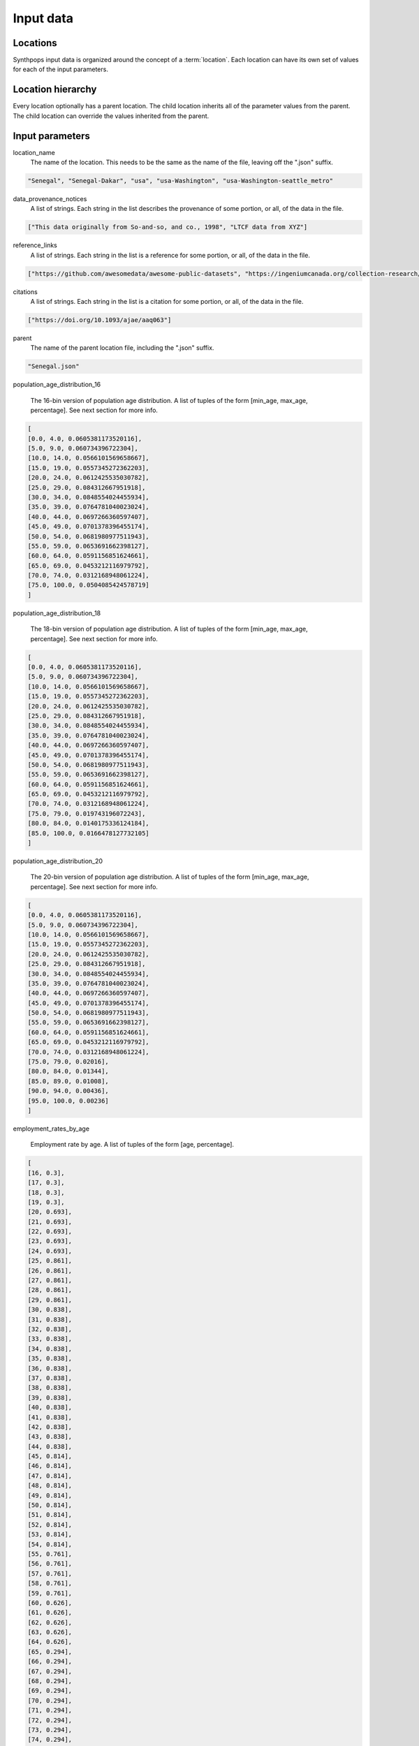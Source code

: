 =======================
Input data
=======================

Locations
=======================
Synthpops input data is organized around the concept of a :term:`location`. Each location can have its
own set of values for each of the input parameters.


Location hierarchy
=======================
Every location optionally has a parent location. The child location inherits all of the parameter values
from the parent. The child location can override the values inherited from the parent.


Input parameters
=======================

location_name
     The name of the location. This needs to be the same as the name of the file, leaving off the ".json" suffix.

.. code-block::

    "Senegal", "Senegal-Dakar", "usa", "usa-Washington", "usa-Washington-seattle_metro"

data_provenance_notices
    A list of strings. Each string in the list describes the provenance of some portion, or all, of the
    data in the file.

.. code-block::

    ["This data originally from So-and-so, and co., 1998", "LTCF data from XYZ"]

reference_links
    A list of strings. Each string in the list is a reference for some portion, or all, of the data in the file.

.. code-block::

    ["https://github.com/awesomedata/awesome-public-datasets", "https://ingeniumcanada.org/collection-research/open-data"]

citations
    A list of strings. Each string in the list is a citation for some portion, or all, of the data in the file.

.. code-block::

    ["https://doi.org/10.1093/ajae/aaq063"]

parent
    The name of the parent location file, including the ".json" suffix.

.. code-block::

    "Senegal.json"

population_age_distribution_16

    The 16-bin version of population age distribution. A list of tuples of the form [min_age, max_age, percentage].
    See next section for more info.

.. code-block::

    [
    [0.0, 4.0, 0.0605381173520116],
    [5.0, 9.0, 0.060734396722304],
    [10.0, 14.0, 0.0566101569658667],
    [15.0, 19.0, 0.0557345272362203],
    [20.0, 24.0, 0.0612425535030782],
    [25.0, 29.0, 0.084312667951918],
    [30.0, 34.0, 0.0848554024455934],
    [35.0, 39.0, 0.0764781040023024],
    [40.0, 44.0, 0.0697266360597407],
    [45.0, 49.0, 0.0701378396455174],
    [50.0, 54.0, 0.0681980977511943],
    [55.0, 59.0, 0.0653691662398127],
    [60.0, 64.0, 0.0591156851624661],
    [65.0, 69.0, 0.0453212116979792],
    [70.0, 74.0, 0.0312168948061224],
    [75.0, 100.0, 0.0504085424578719]
    ]

population_age_distribution_18

    The 18-bin version of population age distribution. A list of tuples of the form [min_age, max_age, percentage].
    See next section for more info.

.. code-block::

    [
    [0.0, 4.0, 0.0605381173520116],
    [5.0, 9.0, 0.060734396722304],
    [10.0, 14.0, 0.0566101569658667],
    [15.0, 19.0, 0.0557345272362203],
    [20.0, 24.0, 0.0612425535030782],
    [25.0, 29.0, 0.084312667951918],
    [30.0, 34.0, 0.0848554024455934],
    [35.0, 39.0, 0.0764781040023024],
    [40.0, 44.0, 0.0697266360597407],
    [45.0, 49.0, 0.0701378396455174],
    [50.0, 54.0, 0.0681980977511943],
    [55.0, 59.0, 0.0653691662398127],
    [60.0, 64.0, 0.0591156851624661],
    [65.0, 69.0, 0.0453212116979792],
    [70.0, 74.0, 0.0312168948061224],
    [75.0, 79.0, 0.019743196072243],
    [80.0, 84.0, 0.0140175336124184],
    [85.0, 100.0, 0.0166478127732105]
    ]

population_age_distribution_20

    The 20-bin version of population age distribution. A list of tuples of the form [min_age, max_age, percentage].
    See next section for more info.

.. code-block::

    [
    [0.0, 4.0, 0.0605381173520116],
    [5.0, 9.0, 0.060734396722304],
    [10.0, 14.0, 0.0566101569658667],
    [15.0, 19.0, 0.0557345272362203],
    [20.0, 24.0, 0.0612425535030782],
    [25.0, 29.0, 0.084312667951918],
    [30.0, 34.0, 0.0848554024455934],
    [35.0, 39.0, 0.0764781040023024],
    [40.0, 44.0, 0.0697266360597407],
    [45.0, 49.0, 0.0701378396455174],
    [50.0, 54.0, 0.0681980977511943],
    [55.0, 59.0, 0.0653691662398127],
    [60.0, 64.0, 0.0591156851624661],
    [65.0, 69.0, 0.0453212116979792],
    [70.0, 74.0, 0.0312168948061224],
    [75.0, 79.0, 0.02016],
    [80.0, 84.0, 0.01344],
    [85.0, 89.0, 0.01008],
    [90.0, 94.0, 0.00436],
    [95.0, 100.0, 0.00236]
    ]

employment_rates_by_age

    Employment rate by age. A list of tuples of the form [age, percentage].

.. code-block::

    [
    [16, 0.3],
    [17, 0.3],
    [18, 0.3],
    [19, 0.3],
    [20, 0.693],
    [21, 0.693],
    [22, 0.693],
    [23, 0.693],
    [24, 0.693],
    [25, 0.861],
    [26, 0.861],
    [27, 0.861],
    [28, 0.861],
    [29, 0.861],
    [30, 0.838],
    [31, 0.838],
    [32, 0.838],
    [33, 0.838],
    [34, 0.838],
    [35, 0.838],
    [36, 0.838],
    [37, 0.838],
    [38, 0.838],
    [39, 0.838],
    [40, 0.838],
    [41, 0.838],
    [42, 0.838],
    [43, 0.838],
    [44, 0.838],
    [45, 0.814],
    [46, 0.814],
    [47, 0.814],
    [48, 0.814],
    [49, 0.814],
    [50, 0.814],
    [51, 0.814],
    [52, 0.814],
    [53, 0.814],
    [54, 0.814],
    [55, 0.761],
    [56, 0.761],
    [57, 0.761],
    [58, 0.761],
    [59, 0.761],
    [60, 0.626],
    [61, 0.626],
    [62, 0.626],
    [63, 0.626],
    [64, 0.626],
    [65, 0.294],
    [66, 0.294],
    [67, 0.294],
    [68, 0.294],
    [69, 0.294],
    [70, 0.294],
    [71, 0.294],
    [72, 0.294],
    [73, 0.294],
    [74, 0.294],
    [75, 0.061],
    [76, 0.061],
    [77, 0.061],
    [78, 0.061],
    [79, 0.061],
    [80, 0.061],
    [81, 0.061],
    [82, 0.061],
    [83, 0.061],
    [84, 0.061],
    [85, 0.061],
    [86, 0.061],
    [87, 0.061],
    [88, 0.061],
    [89, 0.061],
    [90, 0.061],
    [91, 0.061],
    [92, 0.061],
    [93, 0.061],
    [94, 0.061],
    [95, 0.061],
    [96, 0.061],
    [97, 0.061],
    [98, 0.061],
    [99, 0.061],
    [100, 0.061]
    ]

enrollment_rates_by_age

    School enrollment rate by age. A list of tuples of the form [age, percentage].

.. code-block::

    [
    [0, 0.0],
    [1, 0.0],
    [2, 0.0],
    [3, 0.529],
    [4, 0.529],
    [5, 0.95],
    [6, 0.95],
    [7, 0.95],
    [8, 0.95],
    [9, 0.95],
    [10, 0.987],
    [11, 0.987],
    [12, 0.987],
    [13, 0.987],
    [14, 0.987],
    [15, 0.977],
    [16, 0.977],
    [17, 0.977],
    [18, 0.793],
    [19, 0.793],
    [20, 0.409],
    [21, 0.409],
    [22, 0.409],
    [23, 0.409],
    [24, 0.409],
    [25, 0.113],
    [26, 0.113],
    [27, 0.113],
    [28, 0.113],
    [29, 0.113],
    [30, 0.113],
    [31, 0.113],
    [32, 0.113],
    [33, 0.113],
    [34, 0.113],
    [35, 0.027],
    [36, 0.027],
    [37, 0.027],
    [38, 0.027],
    [39, 0.027],
    [40, 0.027],
    [41, 0.027],
    [42, 0.027],
    [43, 0.027],
    [44, 0.027],
    [45, 0.027],
    [46, 0.027],
    [47, 0.027],
    [48, 0.027],
    [49, 0.027],
    [50, 0.027],
    [51, 0.0],
    [52, 0.0],
    [53, 0.0],
    [54, 0.0],
    [55, 0.0],
    [56, 0.0],
    [57, 0.0],
    [58, 0.0],
    [59, 0.0],
    [60, 0.0],
    [61, 0.0],
    [62, 0.0],
    [63, 0.0],
    [64, 0.0],
    [65, 0.0],
    [66, 0.0],
    [67, 0.0],
    [68, 0.0],
    [69, 0.0],
    [70, 0.0],
    [71, 0.0],
    [72, 0.0],
    [73, 0.0],
    [74, 0.0],
    [75, 0.0],
    [76, 0.0],
    [77, 0.0],
    [78, 0.0],
    [79, 0.0],
    [80, 0.0],
    [81, 0.0],
    [82, 0.0],
    [83, 0.0],
    [84, 0.0],
    [85, 0.0],
    [86, 0.0],
    [87, 0.0],
    [88, 0.0],
    [89, 0.0],
    [90, 0.0],
    [91, 0.0],
    [92, 0.0],
    [93, 0.0],
    [94, 0.0],
    [95, 0.0],
    [96, 0.0],
    [97, 0.0],
    [98, 0.0],
    [99, 0.0],
    [100, 0.0]
    ]

household_head_age_brackets

    Age brackets for household head age distribution. A list of tuples of the form [age_min, age_max].

.. code-block::

    [
    [15.0, 19.0],
    [20.0, 24.0],
    [25.0, 29.0],
    [30.0, 34.0],
    [35.0, 39.0],
    [40.0, 44.0],
    [45.0, 49.0],
    [50.0, 54.0],
    [55.0, 59.0],
    [60.0, 64.0],
    [65.0, 69.0],
    [70.0, 74.0],
    [75.0, 79.0],
    [80.0, 100.0]
    ]

household_head_age_distribution_by_family_size

    A table providing the distribution of household head age, as a function of family size. Each row in this table specifies the distribution for a given family size. The family size is the first entry in the row.
    The remaining entries are, for each household head age bracket (see last table entry), the number of households.

.. code-block::

    [
    [1, 1.0, 1.0, 1.0, 1.0, 1.0, 1.0, 1.0, 1.0, 1.0, 1.0, 1.0],
    [2, 163.0, 999.0, 2316.0, 2230.0, 1880.0, 1856.0, 2390.0, 3118.0, 9528.0, 9345.0, 5584.0],
    [3, 115.0, 757.0, 1545.0, 1907.0, 2066.0, 1811.0, 2028.0, 2175.0, 3311.0, 1587.0, 588.0],
    [4, 135.0, 442.0, 1029.0, 1951.0, 2670.0, 2547.0, 2368.0, 1695.0, 1763.0, 520.0, 221.0],
    [5, 61.0, 172.0, 394.0, 905.0, 1429.0, 1232.0, 969.0, 683.0, 623.0, 235.0, 94.0],
    [6, 25.0, 81.0, 153.0, 352.0, 511.0, 459.0, 372.0, 280.0, 280.0, 113.0, 49.0],
    [7, 24.0, 33.0, 63.0, 144.0, 279.0, 242.0, 219.0, 115.0, 157.0, 80.0, 16.0],
    [8, 0.0, 0.0, 0.0, 0.0, 0.0, 0.0, 0.0, 0.0, 0.0, 0.0, 0.0]
    ]

household_size_distribution

    Specifies the distribution of household sizes. A list of tuples of the form [household_size, percentage].

.. code-block::

    [
    [1, 0.2802338920169473],
    [2, 0.3425558454571084],
    [3, 0.154678770225653],
    [4, 0.1261686577488611],
    [5, 0.0589023321064863],
    [6, 0.0228368983653579],
    [7, 0.0146236040795857]
    ]

ltcf_resident_to_staff_ratio_distribution

    Specifies the distribution of the ratio of long term care facility residents to staff. A list of tuples of the form [ratio_low, ratio_high, percentage].

.. code-block::

    [
    [1.0, 1.0, 0.0],
    [2.0, 2.0, 0.0],
    [3.0, 3.0, 0.0],
    [4.0, 4.0, 0.0],
    [5.0, 5.0, 0.0],
    [6.0, 6.0, 0.0227272727272727],
    [7.0, 7.0, 0.1136363636363636],
    [8.0, 8.0, 0.1136363636363636],
    [9.0, 9.0, 0.25],
    [10.0, 10.0, 0.1590909090909091],
    [11.0, 11.0, 0.1363636363636363],
    [12.0, 12.0, 0.0227272727272727],
    [13.0, 13.0, 0.0909090909090909],
    [14.0, 14.0, 0.0909090909090909]
    ]

ltcf_num_residents_distribution

    Specifies the distribution of number of long term care facility residents in a facility. A list of tuples of the form [num_low, num_high, percentage].

.. code-block::

    [
    [0.0, 19.0, 0.0],
    [20.0, 39.0, 0.0895522388059701],
    [40.0, 59.0, 0.1343283582089552],
    [60.0, 79.0, 0.1343283582089552],
    [80.0, 99.0, 0.1940298507462686],
    [100.0, 119.0, 0.1044776119402985],
    [120.0, 139.0, 0.1194029850746268],
    [140.0, 159.0, 0.0597014925373134],
    [160.0, 179.0, 0.0149253731343283],
    [180.0, 199.0, 0.0],
    [200.0, 219.0, 0.0149253731343283],
    [220.0, 239.0, 0.0149253731343283],
    [240.0, 259.0, 0.0],
    [260.0, 279.0, 0.0298507462686567],
    [280.0, 299.0, 0.0],
    [300.0, 319.0, 0.0298507462686567],
    [320.0, 339.0, 0.0149253731343283],
    [340.0, 359.0, 0.0],
    [360.0, 379.0, 0.0],
    [380.0, 399.0, 0.0],
    [400.0, 419.0, 0.0],
    [420.0, 439.0, 0.0149253731343283],
    [440.0, 459.0, 0.0149253731343283],
    [460.0, 479.0, 0.0],
    [480.0, 499.0, 0.0],
    [500.0, 519.0, 0.0],
    [520.0, 539.0, 0.0149253731343283],
    [540.0, 559.0, 0.0],
    [560.0, 579.0, 0.0],
    [580.0, 599.0, 0.0],
    [600.0, 619.0, 0.0],
    [620.0, 639.0, 0.0],
    [640.0, 659.0, 0.0],
    [660.0, 679.0, 0.0],
    [680.0, 699.0, 0.0]
    ]

ltcf_num_staff_distribution

Specifies the distribution of number of long term care facility staff in a facility. A list of tuples of the form [num_low, num_high, percentage].

.. code-block::

    [
    [0,19,0.014925373134328358],
    [20,39,0.07462686567164178],
    [40,59,0.14925373134328357],
    [60,79,0.1044776119402985],
    [80,99,0.11940298507462686],
    [100,119,0.1044776119402985],
    [120,139,0.07462686567164178],
    [140,159,0.11940298507462686],
    [160,179,0.04477611940298507],
    [180,199,0.029850746268656716],
    [200,219,0.029850746268656716],
    [220,239,0.0],
    [240,259,0.0],
    [260,279,0.04477611940298507],
    [280,299,0.0],
    [300,319,0.05970149253731343],
    [320,339,0.0],
    [340,359,0.0],
    [360,379,0.0],
    [380,399,0.0],
    [400,419,0.0],
    [420,439,0.0],
    [440,459,0.0],
    [460,479,0.014925373134328358],
    [480,499,0.0],
    [500,519,0.0],
    [520,539,0.0],
    [540,559,0.0],
    [560,579,0.0],
    [580,599,0.0],
    [600,619,0.0],
    [620,639,0.0],
    [640,659,0.014925373134328358],
    [660,679,0.0],
    [680,699,0.0]
    ]

ltcf_use_rate_distribution

    Specifies the distribution of percentage of population of a given age that uses long term care facilities. A list of tuples of the form [age, percentage].

.. code-block::

    [
    [0.0, 0.0],
    [1.0, 0.0],
    [2.0, 0.0],
    [3.0, 0.0],
    [4.0, 0.0],
    [5.0, 0.0],
    [6.0, 0.0],
    [7.0, 0.0],
    [8.0, 0.0],
    [9.0, 0.0],
    [10.0, 0.0],
    [11.0, 0.0],
    [12.0, 0.0],
    [13.0, 0.0],
    [14.0, 0.0],
    [15.0, 0.0],
    [16.0, 0.0],
    [17.0, 0.0],
    [18.0, 0.0],
    [19.0, 0.0],
    [20.0, 0.0],
    [21.0, 0.0],
    [22.0, 0.0],
    [23.0, 0.0],
    [24.0, 0.0],
    [25.0, 0.0],
    [26.0, 0.0],
    [27.0, 0.0],
    [28.0, 0.0],
    [29.0, 0.0],
    [30.0, 0.0],
    [31.0, 0.0],
    [32.0, 0.0],
    [33.0, 0.0],
    [34.0, 0.0],
    [35.0, 0.0],
    [36.0, 0.0],
    [37.0, 0.0],
    [38.0, 0.0],
    [39.0, 0.0],
    [40.0, 0.0],
    [41.0, 0.0],
    [42.0, 0.0],
    [43.0, 0.0],
    [44.0, 0.0],
    [45.0, 0.0],
    [46.0, 0.0],
    [47.0, 0.0],
    [48.0, 0.0],
    [49.0, 0.0],
    [50.0, 0.0],
    [51.0, 0.0],
    [52.0, 0.0],
    [53.0, 0.0],
    [54.0, 0.0],
    [55.0, 0.0],
    [56.0, 0.0],
    [57.0, 0.0],
    [58.0, 0.0],
    [59.0, 0.0],
    [60.0, 0.01014726],
    [61.0, 0.01014726],
    [62.0, 0.01014726],
    [63.0, 0.01014726],
    [64.0, 0.01014726],
    [65.0, 0.00992606],
    [66.0, 0.00992606],
    [67.0, 0.00992606],
    [68.0, 0.00992606],
    [69.0, 0.00992606],
    [70.0, 0.00992606],
    [71.0, 0.00992606],
    [72.0, 0.00992606],
    [73.0, 0.00992606],
    [74.0, 0.00992606],
    [75.0, 0.06078108],
    [76.0, 0.06078108],
    [77.0, 0.06078108],
    [78.0, 0.06078108],
    [79.0, 0.06078108],
    [80.0, 0.06078108],
    [81.0, 0.06078108],
    [82.0, 0.06078108],
    [83.0, 0.06078108],
    [84.0, 0.06078108],
    [85.0, 0.18420189],
    [86.0, 0.18420189],
    [87.0, 0.18420189],
    [88.0, 0.18420189],
    [89.0, 0.18420189],
    [90.0, 0.18420189],
    [91.0, 0.18420189],
    [92.0, 0.18420189],
    [93.0, 0.18420189],
    [94.0, 0.18420189],
    [95.0, 0.18420189],
    [96.0, 0.18420189],
    [97.0, 0.18420189],
    [98.0, 0.18420189],
    [99.0, 0.18420189],
    [100.0, 0.18420189]
    ]

school_size_brackets

    Specifies the school size (number of students) brackets associated with the school size distribution data. A list of tuples of the form [school_size_low, school_size_hi].

.. code-block::

    [
    [20.0, 50.0],
    [51.0, 100.0],
    [101.0, 300.0],
    [301.0, 500.0],
    [501.0, 700.0],
    [701.0, 900.0],
    [901.0, 1100.0],
    [1101.0, 1300.0],
    [1301.0, 1500.0],
    [1501.0, 1700.0],
    [1701.0, 1900.0],
    [1901.0, 2100.0],
    [2101.0, 2300.0],
    [2301.0, 2700.0]
    ]

school_size_distribution

    Specifies the percentage of schools for each school_size_bracket (see last table entry). A list of percentages, one for each entry in school_size_brackets.

.. code-block::

    [0.02752293577981651, 0.009174311926605502, 0.20183486238532117, 0.39449541284403683, 0.19266055045871566, 0.045871559633027505, 0.05504587155963302, 0.036697247706422007, 0.009174311926605502, 0.0, 0.02752293577981651, 0.0, 0.0, 0.0]

school_size_distribution_by_type

    Specifies the percentage of schools for each school_size_bracket, broken out by school type. A list of json objects with two keys 'school_type', and 'size_distribution'. The 'school_type" entry is a string. The 'size_distribution' entry is a list of percentages, one for each entry in school_size_brackets.

.. code-block::

    [{
    "school_type": "ms",
    "size_distribution": [0.0, 0.0, 0.0, 0.0, 0.4166666666666667, 0.16666666666666666, 0.3333333333333333, 0.08333333333333333, 0.0, 0.0, 0.0, 0.0, 0.0, 0.0]
    }, {
    "school_type": "hs",
    "size_distribution": [0.06666666666666667, 0.06666666666666667, 0.13333333333333333, 0.0, 0.06666666666666667, 0.06666666666666667, 0.13333333333333333, 0.2, 0.06666666666666667, 0.0, 0.2, 0.0, 0.0, 0.0]
    }, {
    "school_type": "uv",
    "size_distribution": [0.10720338983050849, 0.06059322033898306, 0.15974576271186441, 0.27796610169491537, 0.22754237288135598, 0.07754237288135594, 0.024152542372881364, 0.016525423728813562, 0.013135593220338982, 0.013135593220338982, 0.01016949152542373, 0.006355932203389832, 0.0046610169491525435, 0.0012711864406779662]
    }, {
    "school_type": "pk",
    "size_distribution": [0.0, 0.0, 0.22580645161290322, 0.6129032258064516, 0.16129032258064516, 0.0, 0.0, 0.0, 0.0, 0.0, 0.0, 0.0, 0.0, 0.0]
    }, {
    "school_type": "es",
    "size_distribution": [0.0, 0.0, 0.22580645161290322, 0.6129032258064516, 0.16129032258064516, 0.0, 0.0, 0.0, 0.0, 0.0, 0.0, 0.0, 0.0, 0.0]
    }]

school_types_by_age

    Specifies the age ranges for each school type.

.. code-block::

    [{
    "school_type": "pk",
    "age_range": [3.0, 5.0]
    }, {
    "school_type": "es",
    "age_range": [6.0, 10.0]
    }, {
    "school_type": "ms",
    "age_range": [11.0, 13.0]
    }, {
    "school_type": "hs",
    "age_range": [14.0, 17.0]
    }, {
    "school_type": "uv",
    "age_range": [18.0, 100.0]
    }]

workplace_size_counts_by_num_personnel

    Specifies the count of workplaces broken down by number of workplace personnel.

.. code-block::

    [
    [1.0, 4.0, 60050.0],
    [5.0, 9.0, 19002.0],
    [10.0, 19.0, 13625.0],
    [20.0, 49.0, 9462.0],
    [50.0, 99.0, 3190.0],
    [100.0, 249.0, 1802.0],
    [250.0, 499.0, 486.0],
    [500.0, 999.0, 157.0],
    [1000.0, 1999.0, 109.0]
    ]

16-, 18-, and 20-bin versions of population age distributions.
=================================================================
TODO description of why different bincount versions of this, and how they are used differently.


Location File Format
=======================

.. code-block::

   todo


Example Input File
=======================

.. code-block::

   todo

